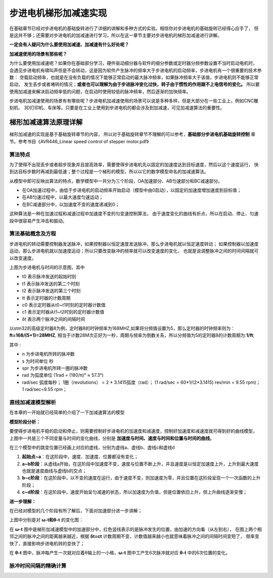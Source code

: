 .. vim: syntax=rst

步进电机梯形加减速实现
==========================================
在基础章节已经对步进电机的基础旋转进行了详细的讲解和多种方式的实验。相信你对步进电机的基础旋转已经得心应手了，
但是这并不够；还需要对步进电机的加减速进行学习，所以在这一章节主要对步进电机的梯形加减速进行讲解。

**一定会有人疑问为什么要使用加减速、加减速有什么好处呢？**

**加减速使用的场景有那些呢？**

为什么要使用加减速呢？如果你在基础部分学习，硬件驱动细分器与软件的细分参数或定时器分频参数设置不当时启动电机时，
会遇见步进电机有啸叫声但是不会转动，这是因为软件产生脉冲的频率大于步进电机的启动频率，步进电机有一个很重要的技术参数：
空载启动频率，也就是在没有负载的情况下能够正常启动的最大脉冲频率，如果脉冲频率大于该值，步进电机则不能够正常启动，
发生丢步或者堵转的情况；**或者也可以理解为由于步进脉冲变化过快，转子由于惯性的作用跟不上电信号的变化。**
所以要使用加减速来解决启动频率低的问题，在启动时使用较低的脉冲频率，然后逐渐的加快频率。

步进电机加减速使用的场景有有哪些呢？步进电机加减速使用的场景可以说是多种多样，但是大部分在一些工业上，例如CNC雕刻机、
3D打印机、车床等。只要是在工业上使用到步进电机的都会涉及到加减速，可见加减速算法的重要性。



梯形加减速算法原理详解
------------------------------------

梯形加减速的实现是基于基础旋转章节的内容，
所以对于基础旋转章节不理解的可以参考，**基础部分步进电机基础旋转控制**
章节。参考书目《AVR446_Linear speed control of stepper motor.pdf》

算法特点
^^^^^^^^^^^^^^^^^^^^^^^^^^^^^^^^^^^^

为了使得不出现丢步或者超步现象并且提高效率，需要使得步进电机先以固定的加速度达到目标速度，然后以这个速度运行，
快到达目标步数时再减到最低速；整个过程是一个梯形的模型，所以以它的数学模型命名的加减速算法。

.. image:: ../media/步进电机梯形模型.png
   :align: center
   :alt: 梯形加减速基本数学模型

从模型中即可反映出算法的特点，数学模型中一共分为三个阶段，OA加速部分、AB匀速部分和BC减速部分。

- 在OA加速过程中，由低于步进电机的启动频率开始启动（模型中由0启动），以固定的加速度增加速度到目标值；
- 在AB匀速过程中，以最大速度匀速运动；
- 在BC减速部分中，以加速度不变的速度递减到0；

这种算法是一种在加速过程和减速过程中加速度不变的匀变速控制算法，
由于速度变化的曲线有折点，所以在启动、停止、匀速段中很容易产生冲击和振动。

算法基础概念及方程
^^^^^^^^^^^^^^^^^^^^^^^^^^^^^^^^^^^^

步进电机的转动需要控制器发送脉冲，如果控制器以恒定速度发送脉冲，那么步进电机就以恒定速度转动；
如果控制器以加速度运动，那么步进电机就以加速度运动；所以只要改变脉冲的频率就可以改变速度的变化，
也就是说调整脉冲之间的时间间隔就可以改变速度。

.. image:: ../media/step_pluse.png
   :align: center

上图为步进电机与时间的示意图，其中

- t0  表示脉冲发送的起始时刻
- t1  表示脉冲发送的第二个时刻
- t2  表示脉冲发送的第三个时刻
- tt  表示定时器的计数周期
- c0  表示定时器从t0~t1时刻的定时器计数值
- c1  表示定时器从t1~t2时刻的定时器计数值
- δt  表示两个脉冲之间的间隔时间

以stm32的高级定时器8为例，定时器8的时钟频率为168MHZ,如果将分频值设置为5，那么定时器的时钟频率则为：**ft=168/(5+1)=28MHZ**,
相当于计数28M次正好为一秒，周期与频率为倒数关系，所以分频值为5的定时器8的计数周期为:**1/ft**;

.. image:: ../media/基础公式1.png
   :align: center

其中 :

- n 为步进电机所转的脉冲数
- s 为时间单位 秒
- spr 为步进电机所转一圈的脉冲数
- rad 为弧度单位 (1rad = (180/π)° ≈ 57.3°)
- rad/sec 弧度每秒；
  1圈（revolutions） = 2 * 3.1415弧度（rad）；
  (1 rad/sec = 60*1/(2*3.1415) rev/min = 9.55 rpm)；
  1 rad/sec=9.55 rpm；

直线加减速模型解析
^^^^^^^^^^^^^^^^^^^^^^^^^^^^^^^^^^^^

在本章的一开始就已经简单的介绍了一下加减速算法的模型

**模型阶段分析：**

.. image:: ../media/直线模型.png
   :align: center  

要使得步进电机平稳的启动和停止，则需要控制好步进电机的加速度和减速度，控制好加速度和减速度就可得到好的曲线模型，
上图中一共是三个不同变量与时间的变化曲线，分别是 **加速度与时间、速度与时间和位置与时间的曲线**。

在三个模型中的跳变位置已经画上对应的虚线，分别为虚线a、虚线b、虚线c和虚线d

1. **起始点~a**：在这阶段中，速度、加速度、位置都没有变化；
#. **a~b阶段**：从虚线a开始，在这阶段中加速度不变，速度与位置不断上升，并且速度是以恒定加速度上升，上升到最大速度也就是速度曲线与虚线b的交点；
#. **b~c阶段**：在这阶段中，以不变的速度在运行，由于速度不变，则加速度为零，并且位置在这阶段呈现一个一次函数的上升阶段；
#. **c~d阶段**：在这阶段中，速度开始呈匀减速的状态，所以加速度为负值，但是位置依旧上升，但上升曲线逐渐变慢；


**进一步理解：**

在已经对模型的几个阶段有所了解后，下面对加速部分进一步讲解；

.. image:: ../media/速度时间脉冲位置.png
   :align: center     

上图中分别是对 **ω-t和θ-t** 的变化图：

在 **ω-t** 图中是梯形加减速模型中的加速部分中，红色竖线表示的是脉冲发生的位置，由加速的方向看（从左到右），
在图上两个相邻之间的脉冲之间的距离越来越近，根据 **δt=ct** 计数周期不变，计数值越来越小也就意味着脉冲之间的间隔时间变短了，
频率变快了，直接影响步进电机转的变快了；

在 **θ-t** 图中，脉冲每产生一次就对应着θ轴上的一小格，**ω-t** 图中工产生6次脉冲就对应 **θ-t** 中的6次位置的变化。


脉冲时间间隔的精确计算
^^^^^^^^^^^^^^^^^^^^^^^^^^^^^^^^^^^^








.. 一级标题
.. ==============================

.. 二级标题
.. ------------------

.. 三级标题
.. ^^^^^^^^^^^^^^^^^^^^^

.. 四级标题
.. """""""""""""""""

.. 五级标题
.. *****************
.. 1. hhhhhhhh
.. #. hhhhhhhh
.. #. hhhhhhhh
.. #. hhhhhhhh
.. #. hhhhhhhh
.. #. hhhhhhhh

.. .. image:: ../media/xxx.png
..    :align: center
..    :alt: xxx

.. .. code-block:: c
..     :caption: xxx
..     :linenos:


.. .. _test:
..  :ref:`test` 



